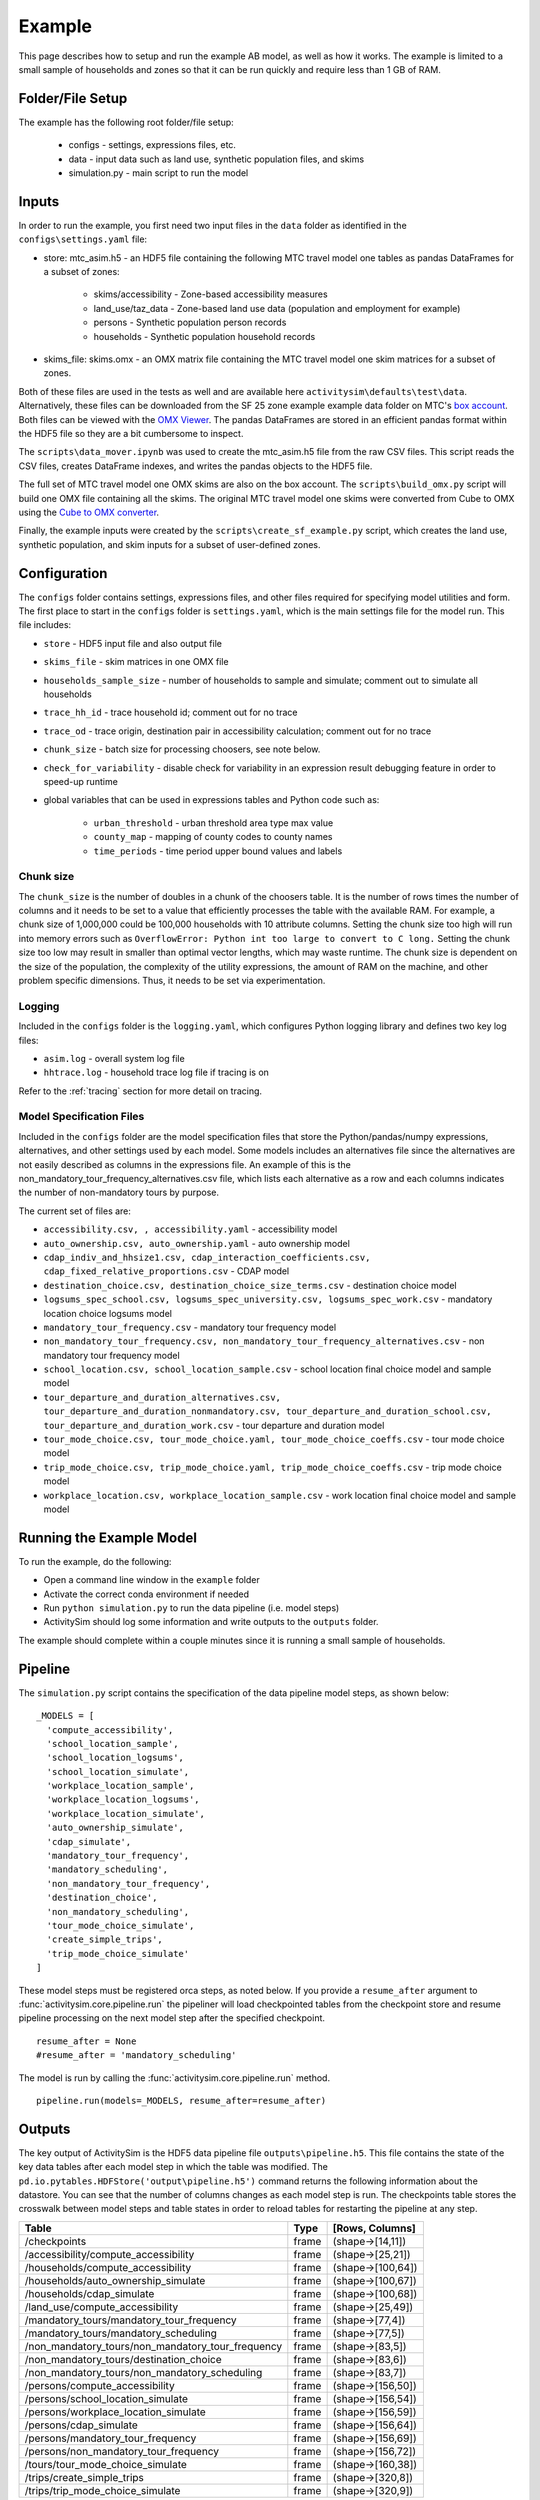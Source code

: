 
.. _example :

Example
=======

This page describes how to setup and run the example AB model, as well as how it works.  The example
is limited to a small sample of households and zones so that it can be run quickly and require 
less than 1 GB of RAM.

.. index:: tutorial
.. index:: example

Folder/File Setup
-----------------

The example has the following root folder/file setup:

  * configs - settings, expressions files, etc.
  * data - input data such as land use, synthetic population files, and skims
  * simulation.py - main script to run the model
    
Inputs
------

In order to run the example, you first need two input files in the ``data`` folder as identified in the ``configs\settings.yaml`` file:

* store: mtc_asim.h5 - an HDF5 file containing the following MTC travel model one tables as pandas DataFrames for a subset of zones:

    * skims/accessibility - Zone-based accessibility measures
    * land_use/taz_data - Zone-based land use data (population and employment for example)
    * persons - Synthetic population person records
    * households - Synthetic population household records
    
* skims_file: skims.omx - an OMX matrix file containing the MTC travel model one skim matrices for a subset of zones.

Both of these files are used in the tests as well and are available here ``activitysim\defaults\test\data``.  Alternatively, 
these files can be downloaded from the SF 25 zone example example data folder on 
MTC's `box account <https://mtcdrive.app.box.com/v/activitysim>`__.  Both files can 
be viewed with the `OMX Viewer <https://github.com/osPlanning/omx/wiki/OMX-Viewer>`__.
The pandas DataFrames are stored in an efficient pandas format within the HDF5 file so they are a 
bit cumbersome to inspect. 

The ``scripts\data_mover.ipynb`` was used to create the mtc_asim.h5 file from the raw CSV files.  
This script reads the CSV files, creates DataFrame indexes, and writes the pandas objects to the HDF5 
file.

The full set of MTC travel model one OMX skims are also on the box account. The ``scripts\build_omx.py`` script 
will build one OMX file containing all the skims. The original MTC travel model one skims were converted from 
Cube to OMX using the `Cube to OMX converter <https://github.com/osPlanning/omx/wiki/Cube-OMX-Converter>`__.

Finally, the example inputs were created by the ``scripts\create_sf_example.py`` script,
which creates the land use, synthetic population, and skim inputs for a subset of user-defined zones.

Configuration
-------------

The ``configs`` folder contains settings, expressions files, and other files required for specifying 
model utilities and form.  The first place to start in the ``configs`` folder is ``settings.yaml``, which 
is the main settings file for the model run.  This file includes:

* ``store`` - HDF5 input file and also output file
* ``skims_file`` - skim matrices in one OMX file
* ``households_sample_size`` - number of households to sample and simulate; comment out to simulate all households
* ``trace_hh_id`` - trace household id; comment out for no trace
* ``trace_od`` - trace origin, destination pair in accessibility calculation; comment out for no trace
* ``chunk_size`` - batch size for processing choosers, see note below.
* ``check_for_variability`` - disable check for variability in an expression result debugging feature in order to speed-up runtime
* global variables that can be used in expressions tables and Python code such as:

    * ``urban_threshold`` - urban threshold area type max value
    * ``county_map`` - mapping of county codes to county names
    * ``time_periods`` - time period upper bound values and labels

.. index:: chunk_size

Chunk size
~~~~~~~~~~

The ``chunk_size`` is the number of doubles in a chunk of the choosers table.  It is the number of rows 
times the number of columns and it needs to be set to a value that efficiently processes the table with 
the available RAM.  For example, a chunk size of 1,000,000 could be 100,000 households with 10 attribute 
columns.  Setting the chunk size too high will run into memory errors such as ``OverflowError: Python int 
too large to convert to C long.`` Setting the chunk size too low may result in smaller than optimal vector
lengths, which may waste runtime.  The chunk size is dependent on the size of the population, the complexity 
of the utility expressions, the amount of RAM on the machine, and other problem specific dimensions.  Thus, 
it needs to be set via experimentation.  

Logging
~~~~~~~

Included in the ``configs`` folder is the ``logging.yaml``, which configures Python logging 
library and defines two key log files: 

* ``asim.log`` - overall system log file
* ``hhtrace.log`` - household trace log file if tracing is on

Refer to the :ref:`tracing` section for more detail on tracing.

Model Specification Files
~~~~~~~~~~~~~~~~~~~~~~~~~

Included in the ``configs`` folder are the model specification files that store the 
Python/pandas/numpy expressions, alternatives, and other settings used by each model.  Some models includes an 
alternatives file since the alternatives are not easily described as columns in the expressions file.  An example
of this is the non_mandatory_tour_frequency_alternatives.csv file, which lists each alternative as a row and each 
columns indicates the number of non-mandatory tours by purpose.

The current set of files are:

* ``accessibility.csv, , accessibility.yaml`` - accessibility model
* ``auto_ownership.csv, auto_ownership.yaml`` - auto ownership model
* ``cdap_indiv_and_hhsize1.csv, cdap_interaction_coefficients.csv, cdap_fixed_relative_proportions.csv`` - CDAP model
* ``destination_choice.csv, destination_choice_size_terms.csv`` - destination choice model
* ``logsums_spec_school.csv, logsums_spec_university.csv, logsums_spec_work.csv`` - mandatory location choice logsums model
* ``mandatory_tour_frequency.csv`` - mandatory tour frequency model
* ``non_mandatory_tour_frequency.csv, non_mandatory_tour_frequency_alternatives.csv`` - non mandatory tour frequency model
* ``school_location.csv, school_location_sample.csv`` - school location final choice model and sample model
* ``tour_departure_and_duration_alternatives.csv, tour_departure_and_duration_nonmandatory.csv, tour_departure_and_duration_school.csv, tour_departure_and_duration_work.csv`` - tour departure and duration model
* ``tour_mode_choice.csv, tour_mode_choice.yaml, tour_mode_choice_coeffs.csv`` - tour mode choice model
* ``trip_mode_choice.csv, trip_mode_choice.yaml, trip_mode_choice_coeffs.csv`` - trip mode choice model
* ``workplace_location.csv, workplace_location_sample.csv`` - work location final choice model and sample model

Running the Example Model
-------------------------

To run the example, do the following:

* Open a command line window in the ``example`` folder
* Activate the correct conda environment if needed
* Run ``python simulation.py`` to run the data pipeline (i.e. model steps)
* ActivitySim should log some information and write outputs to the ``outputs`` folder.  

The example should complete within a couple minutes since it is running a small sample of households.

Pipeline
--------

The ``simulation.py`` script contains the specification of the data pipeline model steps, as shown below:

::

  _MODELS = [
    'compute_accessibility',
    'school_location_sample',
    'school_location_logsums',
    'school_location_simulate',
    'workplace_location_sample',
    'workplace_location_logsums',
    'workplace_location_simulate',
    'auto_ownership_simulate',
    'cdap_simulate',
    'mandatory_tour_frequency',
    'mandatory_scheduling',
    'non_mandatory_tour_frequency',
    'destination_choice',
    'non_mandatory_scheduling',
    'tour_mode_choice_simulate',
    'create_simple_trips',
    'trip_mode_choice_simulate'
  ]

These model steps must be registered orca steps, as noted below.  If you provide a ``resume_after`` 
argument to :func:`activitysim.core.pipeline.run` the pipeliner will load checkpointed tables from the checkpoint store 
and resume pipeline processing on the next model step after the specified checkpoint.  

::

  resume_after = None
  #resume_after = 'mandatory_scheduling'

The model is run by calling the :func:`activitysim.core.pipeline.run` method.

::

  pipeline.run(models=_MODELS, resume_after=resume_after)

Outputs
-------

The key output of ActivitySim is the HDF5 data pipeline file ``outputs\pipeline.h5``.  This file contains the 
state of the key data tables after each model step in which the table was modified.  The 
``pd.io.pytables.HDFStore('output\pipeline.h5')`` command returns the following information about 
the datastore.  You can see that the number of columns changes as each model step is run.  The checkpoints
table stores the crosswalk between model steps and table states in order to reload tables for restarting
the pipeline at any step.

+---------------------------------------------------+-------+-------------------+
| Table                                             | Type  | [Rows, Columns]   |
+===================================================+=======+===================+ 
| /checkpoints                                      | frame | (shape->[14,11])  |
+---------------------------------------------------+-------+-------------------+
| /accessibility/compute_accessibility              | frame | (shape->[25,21])  |
+---------------------------------------------------+-------+-------------------+
| /households/compute_accessibility                 | frame | (shape->[100,64]) |
+---------------------------------------------------+-------+-------------------+
| /households/auto_ownership_simulate               | frame | (shape->[100,67]) |
+---------------------------------------------------+-------+-------------------+
| /households/cdap_simulate                         | frame | (shape->[100,68]) |
+---------------------------------------------------+-------+-------------------+
| /land_use/compute_accessibility                   | frame | (shape->[25,49])  |
+---------------------------------------------------+-------+-------------------+
| /mandatory_tours/mandatory_tour_frequency         | frame | (shape->[77,4])   |
+---------------------------------------------------+-------+-------------------+
| /mandatory_tours/mandatory_scheduling             | frame | (shape->[77,5])   |
+---------------------------------------------------+-------+-------------------+
| /non_mandatory_tours/non_mandatory_tour_frequency | frame | (shape->[83,5])   |
+---------------------------------------------------+-------+-------------------+
| /non_mandatory_tours/destination_choice           | frame | (shape->[83,6])   |
+---------------------------------------------------+-------+-------------------+
| /non_mandatory_tours/non_mandatory_scheduling     | frame | (shape->[83,7])   |
+---------------------------------------------------+-------+-------------------+
| /persons/compute_accessibility                    | frame | (shape->[156,50]) |
+---------------------------------------------------+-------+-------------------+
| /persons/school_location_simulate                 | frame | (shape->[156,54]) |
+---------------------------------------------------+-------+-------------------+
| /persons/workplace_location_simulate              | frame | (shape->[156,59]) |
+---------------------------------------------------+-------+-------------------+
| /persons/cdap_simulate                            | frame | (shape->[156,64]) |
+---------------------------------------------------+-------+-------------------+
| /persons/mandatory_tour_frequency                 | frame | (shape->[156,69]) |
+---------------------------------------------------+-------+-------------------+
| /persons/non_mandatory_tour_frequency             | frame | (shape->[156,72]) |
+---------------------------------------------------+-------+-------------------+
| /tours/tour_mode_choice_simulate                  | frame | (shape->[160,38]) |
+---------------------------------------------------+-------+-------------------+
| /trips/create_simple_trips                        | frame | (shape->[320,8])  |
+---------------------------------------------------+-------+-------------------+
| /trips/trip_mode_choice_simulate                  | frame | (shape->[320,9])  |
+---------------------------------------------------+-------+-------------------+

The example ``simulation.py`` run model script also writes the final table to a CSV file
for illustrative purposes by using the :func:`activitysim.core.pipeline.get_table` method.  This method
returns a pandas DataFrame, which can then be written to a CSV with the ``to_csv(file_path)`` method.

ActivitySim also writes log and trace files to the ``outputs`` folder.  The asim.log file, which
is the overall log file is always produced.  If tracing is specified, then trace files are output
as well.

.. _tracing :

Tracing
-------

There are two types of tracing in ActivtiySim: household and origin-destination (OD) pair.  If a household trace ID 
is specified, then ActivitySim will output a comprehensive set of trace files for all 
calculations for all household members:

* ``hhtrace.log`` - household trace log file, which specifies the CSV files traced. The order of output files is consistent with the model sequence.
* ``various CSV files`` - every input, intermediate, and output data table - chooser, expressions/utilities, probabilities, choices, etc. - for the trace household for every sub-model

If an OD pair trace is specified, then ActivitySim will output the acessibility calculations trace 
file:

* ``accessibility.result.csv`` - accessibility expression results for the OD pair

With the set of output CSV files, the user can trace ActivitySim's calculations in order to ensure they are correct and/or to
help debug data and/or logic errors.
